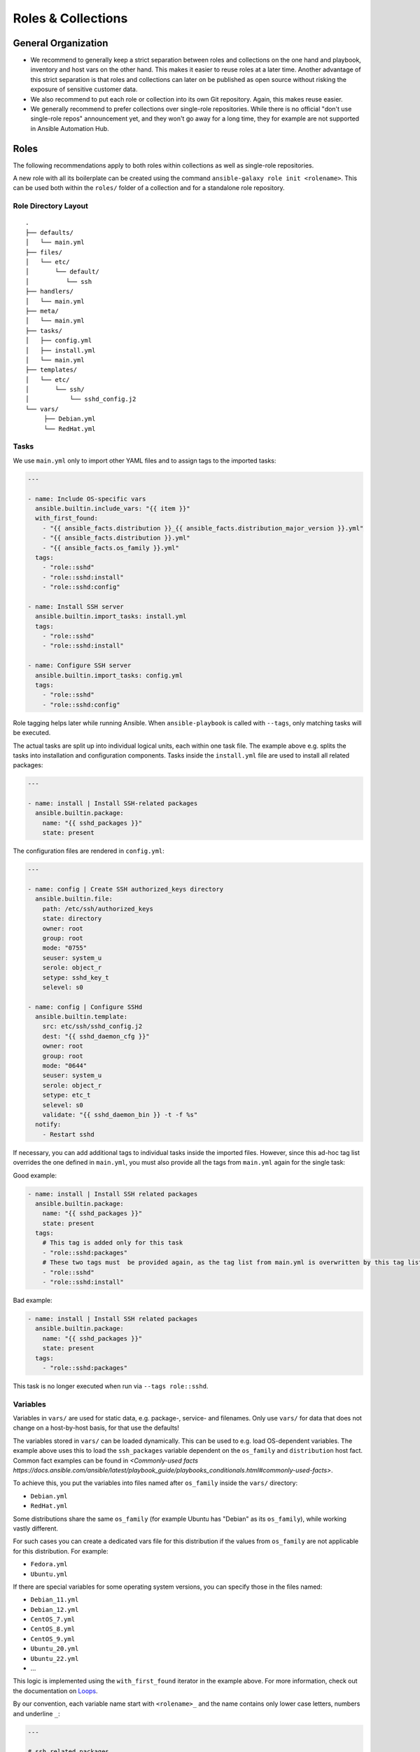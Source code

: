 ===================
Roles & Collections
===================


General Organization
====================

* We recommend to generally keep a strict separation between roles and
  collections on the one hand and playbook, inventory and host vars on
  the other hand.  This makes it easier to reuse roles at a later
  time.  Another advantage of this strict separation is that roles and
  collections can later on be published as open source without risking
  the exposure of sensitive customer data.
* We also recommend to put each role or collection into its own Git
  repository. Again, this makes reuse easier.
* We generally recommend to prefer collections over single-role
  repositories.  While there is no official "don't use single-role
  repos" announcement yet, and they won't go away for a long time,
  they for example are not supported in Ansible Automation Hub.


Roles
=====

The following recommendations apply to both roles within collections
as well as single-role repositories.

A new role with all its boilerplate can be created using the command
``ansible-galaxy role init <rolename>``.  This can be used both within
the ``roles/`` folder of a collection and for a standalone role
repository.


Role Directory Layout
---------------------

::

  .
  ├── defaults/
  │   └── main.yml
  ├── files/
  │   └── etc/
  │       └── default/
  │          └── ssh
  ├── handlers/
  │   └── main.yml
  ├── meta/
  │   └── main.yml
  ├── tasks/
  │   ├── config.yml
  │   ├── install.yml
  │   └── main.yml
  ├── templates/
  │   └── etc/
  │       └── ssh/
  │           └── sshd_config.j2
  └── vars/
       ├── Debian.yml
       └── RedHat.yml


Tasks
-----

We use ``main.yml`` only to import other YAML files and to assign tags to the imported tasks:

.. code-block:: Yaml

  ---

  - name: Include OS-specific vars
    ansible.builtin.include_vars: "{{ item }}"
    with_first_found:
      - "{{ ansible_facts.distribution }}_{{ ansible_facts.distribution_major_version }}.yml"
      - "{{ ansible_facts.distribution }}.yml"
      - "{{ ansible_facts.os_family }}.yml"
    tags:
      - "role::sshd"
      - "role::sshd:install"
      - "role::sshd:config"

  - name: Install SSH server
    ansible.builtin.import_tasks: install.yml
    tags:
      - "role::sshd"
      - "role::sshd:install"

  - name: Configure SSH server
    ansible.builtin.import_tasks: config.yml
    tags:
      - "role::sshd"
      - "role::sshd:config"

Role tagging helps later while running Ansible. When ``ansible-playbook`` is
called with ``--tags``, only matching tasks will be executed.

The actual tasks are split up into individual logical units, each
within one task file.  The example above e.g. splits the tasks into
installation and configuration components.  Tasks inside the
``install.yml`` file are used to install all related packages:

.. code-block:: Yaml

  ---

  - name: install | Install SSH-related packages
    ansible.builtin.package:
      name: "{{ sshd_packages }}"
      state: present

The configuration files are rendered in ``config.yml``:

.. code-block:: Yaml

  ---

  - name: config | Create SSH authorized_keys directory
    ansible.builtin.file:
      path: /etc/ssh/authorized_keys
      state: directory
      owner: root
      group: root
      mode: "0755"
      seuser: system_u
      serole: object_r
      setype: sshd_key_t
      selevel: s0

  - name: config | Configure SSHd
    ansible.builtin.template:
      src: etc/ssh/sshd_config.j2
      dest: "{{ sshd_daemon_cfg }}"
      owner: root
      group: root
      mode: "0644"
      seuser: system_u
      serole: object_r
      setype: etc_t
      selevel: s0
      validate: "{{ sshd_daemon_bin }} -t -f %s"
    notify:
      - Restart sshd

If necessary, you can add additional tags to individual tasks inside
the imported files.  However, since this ad-hoc tag list overrides the
one defined in ``main.yml``, you must also provide all the tags from
``main.yml`` again for the single task:

Good example:

.. code-block:: Yaml

  - name: install | Install SSH related packages
    ansible.builtin.package:
      name: "{{ sshd_packages }}"
      state: present
    tags:
      # This tag is added only for this task
      - "role::sshd:packages"
      # These two tags must  be provided again, as the tag list from main.yml is overwritten by this tag list.
      - "role::sshd"
      - "role::sshd:install"

Bad example:

.. code-block:: Yaml

  - name: install | Install SSH related packages
    ansible.builtin.package:
      name: "{{ sshd_packages }}"
      state: present
    tags:
      - "role::sshd:packages"

This task is no longer executed when run via ``--tags role::sshd``.

Variables
---------

Variables in ``vars/`` are used for static data, e.g. package-, service-
and filenames.  Only use ``vars/`` for data that does not change on a
host-by-host basis, for that use the defaults!

The variables stored in ``vars/`` can be loaded dynamically.  This can
be used to e.g. load OS-dependent variables.  The example above uses
this to load the ``ssh_packages`` variable dependent on the
``os_family`` and ``distribution`` host fact.
Common fact examples can be found in 
`<Commonly-used facts https://docs.ansible.com/ansible/latest/playbook_guide/playbooks_conditionals.html#commonly-used-facts>`.

To achieve this, you put the variables into files named after ``os_family`` inside the ``vars/`` directory:

* ``Debian.yml``
* ``RedHat.yml``

Some distributions share the same ``os_family`` (for example Ubuntu has
"Debian" as its ``os_family``), while working vastly different.

For such cases you can create a dedicated vars file for this
distribution if the values from ``os_family`` are not applicable for
this distribution. For example:

* ``Fedora.yml``
* ``Ubuntu.yml``

If there are special variables for some operating system versions, you can specify
those in the files named:

* ``Debian_11.yml``
* ``Debian_12.yml``
* ``CentOS_7.yml``
* ``CentOS_8.yml``
* ``CentOS_9.yml``
* ``Ubuntu_20.yml``
* ``Ubuntu_22.yml``
* ...

This logic is implemented using the ``with_first_found`` iterator in
the example above.  For more information, check out the documentation
on `Loops <https://docs.ansible.com/ansible/latest/playbook_guide/playbooks_loops.html>`_.
  
By our convention, each variable name start with ``<rolename>_`` and
the name contains only lower case letters, numbers and underline
``_``:

.. code-block:: Yaml

  ---

  # ssh related packages
  sshd_packages:
    - openssh-client
    - openssh-server

  # ssh service name
  sshd_service: ssh

  # ssh daemon binary (absolute path)
  sshd_daemon_bin: /usr/sbin/sshd

  # ssh daemon configuration file
  sshd_daemon_cfg: /etc/ssh/sshd_config

  # ssh daemon sftp server
  sshd_sftp_server: /usr/lib/openssh/sftp-server


Defaults
--------

Every variable which is used inside a template or for tasks, and which
is not defined in the vars, needs to be defined as defaults.  If there
is no reasonable default value, the README should make it clear that
the value must be provided via host vars.  Defaults can be used for
example for default ports and hostnames (e.g. binding a service to
`localhost:80` unless overwritten via host vars).

There is only one defaults file, called ``main.yml``:

.. code-block:: Yaml

  ---

  # The ports to bind sshd on
  sshd_ports:
    - 22

  # a list of ssh host keys
  sshd_host_keys:
    - /etc/ssh/ssh_host_rsa_key
    - /etc/ssh/ssh_host_ed25519_key


Handlers
--------

Handlers are used to perform additional tasks required to apply
changed configuration, such as restarting services.  That way a
service does not get restarted with every playbook run, but only when
required. Another advantage of handlers is that they can be notified
by multiple tasks, yet only get executed once per playbook run..

.. code-block:: Yaml

  ---

  - name: Restart SSHd
    ansible.builtin.service:
      name: "{{ sshd_service }}"
      state: restarted

This handler gets notified by a task called ``Configure SSHd``. it
will call the handler ``Restart SSHd``, but only if the task has
effected a change.

Using handlers should always be preferred over implementing your own
conditional restart logic, unless the restart requires additional
logic that can't be covered by handlers.

Bad example:

.. code-block:: Yaml

  ---

  - name: Render /etc/ssh/sshd_config
    ansible.builtin.template: ...
    register: sshd_register_sshd_config

  - name: Restart SSHd
    ansible.builtin.service:
      name: "{{ sshd_service }}"
      state: restarted
    when: "{{ sshd_register_sshd_config.changed }}"


Files
-----

If some static files have to be copied, they can be stored
in the directory ``files/``.

Within this directory, we rebuild the path structure of a target system. We
do not store files in a flattened directory:

Good example:

::

  sshd/
  └── files/
      └── etc/
          ├── default/
          │   └── ssh
          └── ssh/
              └── sshd_config

Bad example:

::

  sshd/
  └── files/
      ├── ssh
      └── sshd_config

We usually only use ``files/`` for binary files, e.g. executables or
archives.  Most text files would usually go into ``templates/``
instead (see below); even if you don't need to put any dynamic content
into a text file, we recommend to use a template and add an
``{{ ansible_managed | comment }}`` header whenever possible.


Templates
---------

Within this directory, template files are stored with a ``.j2``
extension as the files are treated as `Jinja
<https://jinja.palletsprojects.com/en/3.1.x/>`_ templates. This allows
file contents to be modified based on Ansible variables, host vars and
system facts.

Templates should have a comment with ``{{ ansible_managed |
comment }}`` at the very beginning.  This generates a comment header
inside the file, warning a potential user that changes to the file may
be overwritten.  We recommend to use ``{{ ansible_managed | comment
}}`` rather than ``# {{ ansible_managed }}``, as the latter does not
work with multiline ansible_managed comments.  For customization of
the comment, check out the `documentation of the comment filter
<https://docs.ansible.com/ansible/latest/collections/ansible/builtin/comment_filter.html>`_.

If possible, validate the template before copying it into place. This
will guarantee that configuration will work after restarting the
corresponding service.  A lot of daemon binaries come with a config
test flag intended for exactly this purpose.

Good example:

.. code-block:: Yaml

  ---

  - name: config | Configure the ssh daemon
    ansible.builtin.template:
      src: etc/ssh/sshd_config.j2
      dest: "{{ sshd_daemon_cfg }}"
      owner: root
      group: root
      mode: 0644
      seuser: system_u
      serole: object_r
      setype: etc_t
      selevel: s0
      validate: "{{ sshd_daemon_bin }} -t -f %s"
    notify:
      - "Restart SSHd"

Within the ``template/`` directory, we rebuild the path structure of a target system. We
do not store templates in a flattened directory.

Good example:

::

  sshd/
  └── templates/
      └── etc/
          ├── default/
          │   └── ssh.j2
          └── ssh/
              └── sshd_config.j2

Bad example:

::

  sshd/
  └── templates/
      ├── ssh.j2
      └── sshd_config.j2


      

Meta
----

The file ``meta/main.yml`` contains metadata about a role.  For
standalone roles, this file is required in order to be submitted to
Ansible Galaxy.  For roles in a collection, this file is optional, but
recommmended.

.. code-block:: Yaml

  ---

  galaxy_info:
    author: 'Adfinis AG'
    description: 'Install and manage sshd'
    company: 'Adfinis AG'
    license: GPL-3.0-only
    min_ansible_version: 2.10
    platforms:
      - name: Debian
        versions:
          - buster
          - bullseye
          - bookworm
      - name: Ubuntu
        versions:
          - jammy
          - lunar
          - mantic
      - name: CentOS
        versions:
          - 7
          - 8
          - 9
    galaxy_tags:
      - ssh
      - sshd

  # The roles listed here are automatically applied before applying this role.
  dependencies:
    - role: adfinis.linux


Collections
===========

Collections are the new format for packaging roles, plugins, playbooks
and other Ansible artifacts.

For more in-detail information, please refer to the upstream
documentation: `Developing collections
<https://docs.ansible.com/ansible/3/dev_guide/developing_collections.html>`_.

A new collection can be created using the command ``ansible-galaxy
collection init <namespace>.<collection>``.  The collection will be
created in the directory ``./<namespace>/<collection/``.

We also provide a Github template for Ansible collection repositories,
which comes with a CI pipeline for `ansible-lint` and automated
release to Ansible Galaxy: `adfinis/ansible-collection-template
<https://github.com/adfinis/ansible-collection-template>`_.

Artifacts in a collection should always be referred to by their FQCN
(fully-qualified collection name) consisting of
``<namespace>.<collection>.<artifact>``.  For example, the role
``sshd`` in the collection ``adfinis.linux`` is referred to as
``adfinis.linux.sshd``.  The same applies to other artifacts such as
plugins or playbooks as well.

Collection Directory Layout
---------------------------

::

  .
  ├── docs/
  ├── galaxy.yml
  ├── meta/
  │   └── runtime.yml
  ├── plugins/
  │   ├── callback/
  │   ├── inventory/
  │   └── modules/
  │       └── example.py
  ├── README.md
  ├── roles/
  │   ├── sshd/
  │   └── pki/
  ├── playbooks/
  │   ├── playbook.yml
  │   ├── templates/
  │   └── tasks/
  └── tests/


galaxy.yml
----------

The ``galaxy.yml`` file at the root of your collection contains the
metadata required in order to publish your collection to Ansible
Galaxy:

.. code-block:: Yaml

  ---
  namespace: adfinis
  name: linux
  version: "1.0.0"
  readme: README.md
  authors:
    - Adfinis AG <support@adfinis.com>
  repository: http
  description: Collection of roles for basic configuration of a Linux server
  license: GPL-3.0-only
  tags:
    - linux
  dependencies:
    community.general: "7.5.0"
    community.crypto: "2.15.1"
  repository: https://github.com/adfinis/linux
  documentation: https://adfinis.github.io/...
  homepage: https://adfinis.com
  issues: https://github.com/adfinis/linux/issues
  build_ignore: []

meta/runtime.yml
----------------

Usually this file only contains one entry: Which Ansible version is required to use this collection:

.. code-block:: Yaml

  ---
  requires_ansible: ">=2.10.0"

.. vim: set spell spelllang=en foldmethod=marker sw=2 ts=2 et wrap tw=76 :
